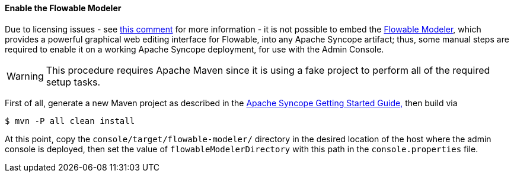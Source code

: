 //
// Licensed to the Apache Software Foundation (ASF) under one
// or more contributor license agreements.  See the NOTICE file
// distributed with this work for additional information
// regarding copyright ownership.  The ASF licenses this file
// to you under the Apache License, Version 2.0 (the
// "License"); you may not use this file except in compliance
// with the License.  You may obtain a copy of the License at
//
//   http://www.apache.org/licenses/LICENSE-2.0
//
// Unless required by applicable law or agreed to in writing,
// software distributed under the License is distributed on an
// "AS IS" BASIS, WITHOUT WARRANTIES OR CONDITIONS OF ANY
// KIND, either express or implied.  See the License for the
// specific language governing permissions and limitations
// under the License.
//
==== Enable the Flowable Modeler

Due to licensing issues - see
https://issues.apache.org/jira/browse/SYNCOPE-439?focusedCommentId=13829896&page=com.atlassian.jira.plugin.system.issuetabpanels:comment-tabpanel#comment-13829896[this comment^]
for more information - it is not possible to embed the
http://www.flowable.org/docs/userguide/index.html#flowableModelerApp[Flowable Modeler^], which provides a powerful
graphical web editing interface for Flowable, into any Apache Syncope artifact; thus, some manual steps are required to enable it on a
working Apache Syncope deployment, for use with the Admin Console.

[WARNING]
This procedure requires Apache Maven since it is using a fake project to perform all of the required setup tasks.

First of all, generate a new Maven project as described in the
ifeval::["{backend}" == "html5"]
http://syncope.apache.org/docs/getting-started.html[Apache Syncope Getting Started Guide,]
endif::[]
ifeval::["{backend}" == "pdf"]
http://syncope.apache.org/docs/getting-started.pdf[Apache Syncope Getting Started Guide,]
endif::[]
then build via

....
$ mvn -P all clean install
....

At this point, copy the `console/target/flowable-modeler/` directory in the desired location of the host where the
admin console is deployed, then set the value of `flowableModelerDirectory` with this path in the `console.properties`
file.
